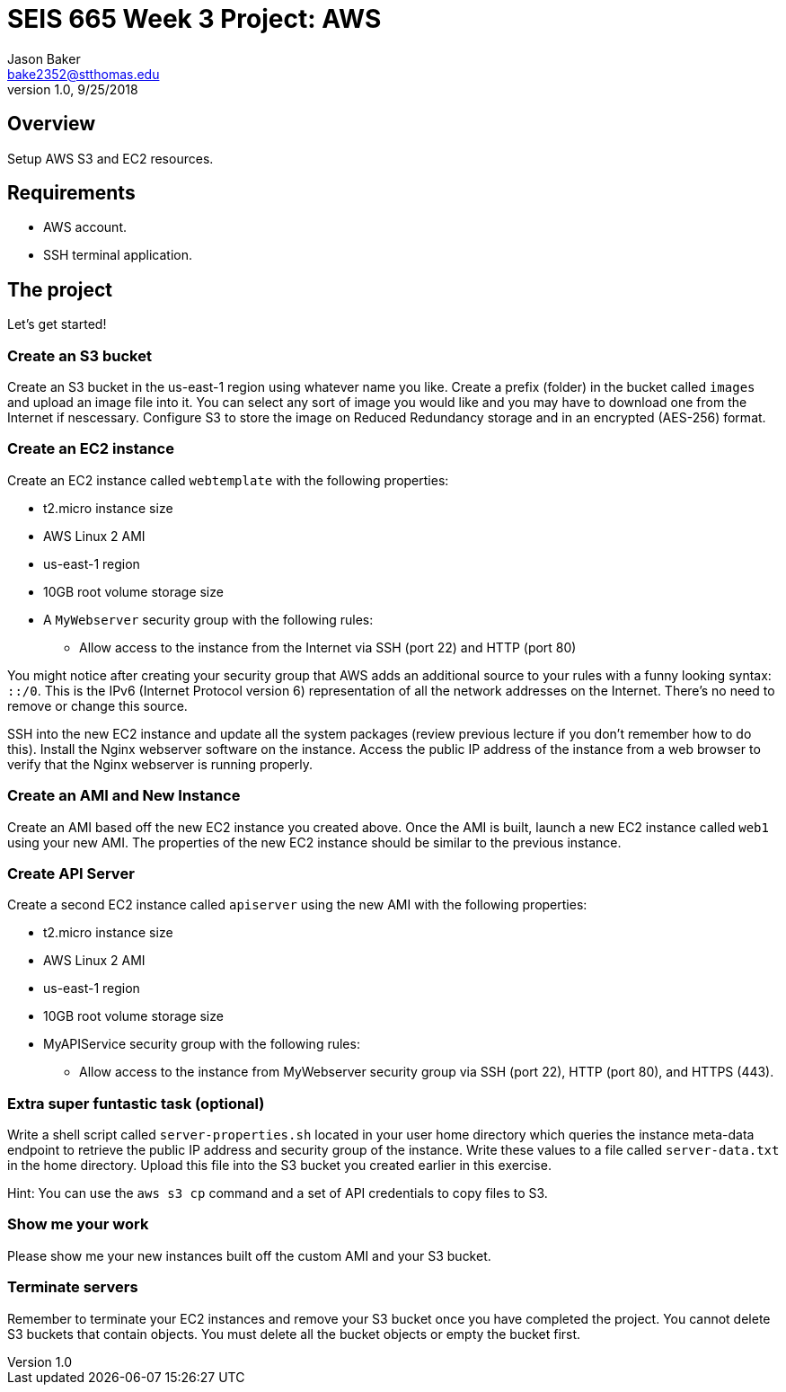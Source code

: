:doctype: article
:blank: pass:[ +]

:sectnums!:

= SEIS 665 Week 3 Project: AWS
Jason Baker <bake2352@stthomas.edu>
1.0, 9/25/2018

== Overview
Setup AWS S3 and EC2 resources.

== Requirements

  * AWS account.
  * SSH terminal application.


== The project

Let's get started!

=== Create an S3 bucket

Create an S3 bucket in the us-east-1 region using whatever name you like. Create a prefix (folder) in the bucket called `images` and upload an image  file into it. You can select any sort of image you would like and you may have to download one from the Internet if nescessary. Configure S3 to store the image on Reduced Redundancy storage and in an encrypted (AES-256) format.


=== Create an EC2 instance

Create an EC2 instance called `webtemplate` with the following properties:

* t2.micro instance size
* AWS Linux 2 AMI
* us-east-1 region
* 10GB root volume storage size
* A `MyWebserver` security group with the following rules:

** Allow access to the instance from the Internet via SSH (port 22) and HTTP (port 80)

You might notice after creating your security group that AWS adds an additional source to your rules with a funny looking syntax: `::/0`. This is the IPv6 (Internet Protocol version 6) representation of all the network addresses on the Internet. There's no need to remove or change this source.

SSH into the new EC2 instance and update all the system packages (review previous lecture if you don't remember how to do this). Install the Nginx webserver software on the instance. Access the public IP address of the instance from a web browser to verify that the Nginx webserver is running properly.

=== Create an AMI and New Instance

Create an AMI based off the new EC2 instance you created above. Once the AMI is built, launch a new EC2 instance called `web1` using your new AMI. The properties of the new EC2 instance should be similar to the previous instance.

=== Create API Server

Create a second EC2 instance called `apiserver` using the new AMI with the following properties: 

* t2.micro instance size
* AWS Linux 2 AMI
* us-east-1 region
* 10GB root volume storage size
* MyAPIService security group with the following rules:

** Allow access to the instance from MyWebserver security group via SSH (port 22), HTTP (port 80), and HTTPS (443).

=== Extra super funtastic task (optional)

Write a shell script called `server-properties.sh` located in your user home directory which queries the instance meta-data endpoint to retrieve the public IP address and security group of the instance. Write these values to a file called `server-data.txt` in the home directory. Upload this file into the S3 bucket you created earlier in this exercise.

Hint: You can use the `aws s3 cp` command and a set of API credentials to copy files to S3.


=== Show me your work

Please show me your new instances built off the custom AMI and your S3 bucket.

=== Terminate servers

Remember to terminate your EC2 instances and remove your S3 bucket once you have completed the project. You cannot delete S3 buckets that contain objects. You must delete all the bucket objects or empty the bucket first.
